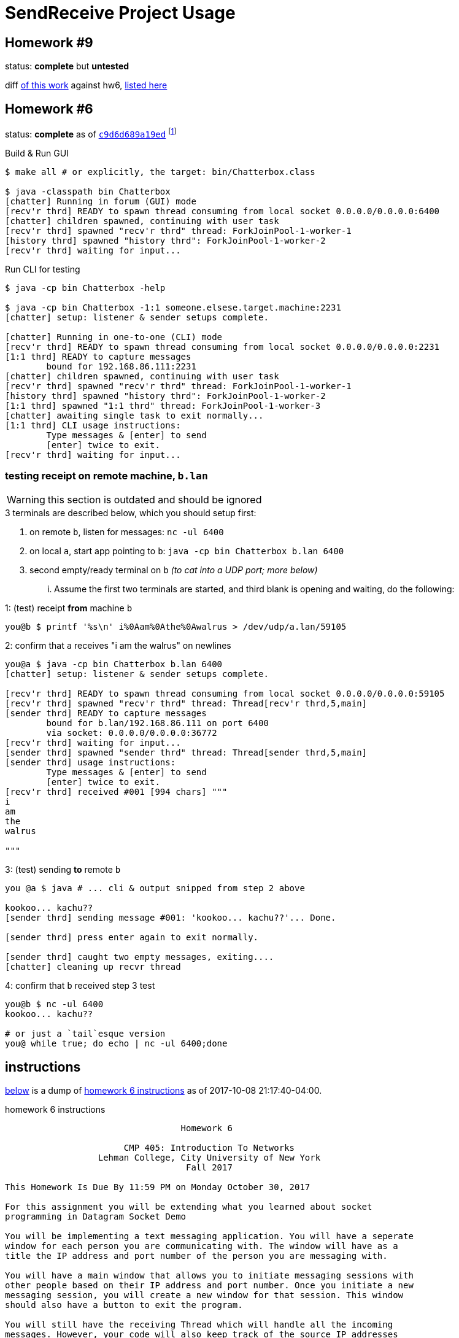 = SendReceive Project Usage
:hw6url: http://comet.lehman.cuny.edu/sfakhouri/teaching/cmp/cmp405/f17/hw/hw6.html
:hw9url: http://comet.lehman.cuny.edu/sfakhouri/teaching/cmp/cmp405/f17/hw/hw9.html
:c9d6d689a19ed: https://github.com/jzacsh/netwtcpip-cmp405/tree/c9d6d689a19ed/hw06/
:hw9diff: https://github.com/jzacsh/netwtcpip-cmp405/compare/c9d6d689a19ed\...master
:bugRandomVals: https://github.com/jzacsh/netwtcpip-cmp405/blob/53735eeeb2/hw06/src/UsrNamesChannel.java#L13-L16

== Homework #9

status: *complete* but *untested*

diff <<hw9instruct, of this work>> against hw6, {hw9diff}[listed here]

== Homework #6

status: *complete* as of {c9d6d689a19ed}[`c9d6d689a19ed`] footnoteref:[flagguardhw9,
_should_ still work when not passing `-username USER_NAME` flag introduced by
homework 9; but `git checkout c9d6d689a19ed` to *reliably* see homework 6
solution]

.Build & Run GUI
----
$ make all # or explicitly, the target: bin/Chatterbox.class

$ java -classpath bin Chatterbox
[chatter] Running in forum (GUI) mode
[recv'r thrd] READY to spawn thread consuming from local socket 0.0.0.0/0.0.0.0:6400
[chatter] children spawned, continuing with user task
[recv'r thrd] spawned "recv'r thrd" thread: ForkJoinPool-1-worker-1
[history thrd] spawned "history thrd": ForkJoinPool-1-worker-2
[recv'r thrd] waiting for input...
----

.Run CLI for testing
----
$ java -cp bin Chatterbox -help

$ java -cp bin Chatterbox -1:1 someone.elsese.target.machine:2231
[chatter] setup: listener & sender setups complete.

[chatter] Running in one-to-one (CLI) mode
[recv'r thrd] READY to spawn thread consuming from local socket 0.0.0.0/0.0.0.0:2231
[1:1 thrd] READY to capture messages
        bound for 192.168.86.111:2231
[chatter] children spawned, continuing with user task
[recv'r thrd] spawned "recv'r thrd" thread: ForkJoinPool-1-worker-1
[history thrd] spawned "history thrd": ForkJoinPool-1-worker-2
[1:1 thrd] spawned "1:1 thrd" thread: ForkJoinPool-1-worker-3
[chatter] awaiting single task to exit normally...
[1:1 thrd] CLI usage instructions:
        Type messages & [enter] to send
        [enter] twice to exit.
[recv'r thrd] waiting for input...
----

=== testing receipt on remote machine, `b.lan`

WARNING: this section is outdated and should be ignored

.3 terminals are described below, which you should setup first:
1. on remote `b`, listen for messages: `nc -ul 6400`
2. on local `a`, start app pointing to `b`: `java -cp bin Chatterbox b.lan 6400`
3. second empty/ready terminal on `b` _(to cat into a UDP port; more below)_

... Assume the first two terminals are started, and third blank is opening and
waiting, do the following:

.1: (test) receipt *from* machine `b`
----
you@b $ printf '%s\n' i%0Aam%0Athe%0Awalrus > /dev/udp/a.lan/59105
----

.2: confirm that `a` receives "i am the walrus" on newlines
----
you@a $ java -cp bin Chatterbox b.lan 6400
[chatter] setup: listener & sender setups complete.

[recv'r thrd] READY to spawn thread consuming from local socket 0.0.0.0/0.0.0.0:59105
[recv'r thrd] spawned "recv'r thrd" thread: Thread[recv'r thrd,5,main]
[sender thrd] READY to capture messages
        bound for b.lan/192.168.86.111 on port 6400
        via socket: 0.0.0.0/0.0.0.0:36772
[recv'r thrd] waiting for input...
[sender thrd] spawned "sender thrd" thread: Thread[sender thrd,5,main]
[sender thrd] usage instructions:
        Type messages & [enter] to send
        [enter] twice to exit.
[recv'r thrd] received #001 [994 chars] """
i
am
the
walrus

"""
----

.3: (test) sending *to* remote `b`
----
you @a $ java # ... cli & output snipped from step 2 above

kookoo... kachu??
[sender thrd] sending message #001: 'kookoo... kachu??'... Done.

[sender thrd] press enter again to exit normally.

[sender thrd] caught two empty messages, exiting....
[chatter] cleaning up recvr thread
----

.4: confirm that `b` received step 3 test
----
you@b $ nc -ul 6400
kookoo... kachu??

# or just a `tail`esque version
you@ while true; do echo | nc -ul 6400;done
----

== instructions

<<hw6instruct, below>> is a dump of {hw6url}[homework 6 instructions] as of
2017-10-08 21:17:40-04:00.

[[hw6instruct]]
.homework 6 instructions
----
                                  Homework 6

                       CMP 405: Introduction To Networks
                  Lehman College, City University of New York
                                   Fall 2017

This Homework Is Due By 11:59 PM on Monday October 30, 2017

For this assignment you will be extending what you learned about socket
programming in Datagram Socket Demo

You will be implementing a text messaging application. You will have a seperate
window for each person you are communicating with. The window will have as a
title the IP address and port number of the person you are messaging with.

You will have a main window that allows you to initiate messaging sessions with
other people based on their IP address and port number. Once you initiate a new
messaging session, you will create a new window for that session. This window
should also have a button to exit the program.

You will still have the receiving Thread which will handle all the incoming
messages. However, your code will also keep track of the source IP addresses
and port number along with the window containing that messaging session. If the
source IP address and port number combination is a new one, you will have to
open a new messaging window. Otherwise, the incoming message will be displayed
in the existing window for that source IP address.

Each window will have the following components:

 1. The title of the window should be the IP address and port number of the
    other side of the messaging session.
 2. A section to display the messaging interaction. This window should contain
    the messages from both you and the person you are messaging with.
 3. A section for you to type your reply.
 4. A button to send your reply.
 5. A button the close and end the messaging session.

Please submit your programs in a ZIP file containing all your java programs.

Please do not use packages for your project.

Submit your ZIP file on Blackboard to Homework 6
----

and a dump of {hw9url}[homework 9] pasted below:

[[hw9instruct]]
.homework 9 instructions
----
                                 Homework 9

                      CMP 405: Introduction To Networks
                 Lehman College, City University of New York
                                  Fall 2017

This Homework Is Due By 11:59 PM on Wednesday Decemeber 6, 2017

   For this assignment you will be extending your work from Homework 6.
   This time we will all use the same port number, 64,000.

   You will add a protocol to lookup the IP address of a particular user.

   The protocol should work as follows:
    1. When initiating a messaging session, you will specify the name of
       the person you are trying to reach. This should result in a message
       broadcast to everyone on the local network asking for the IP
       address of the person. This message will be a String formatted as
       follows: "????? name-of-person". Please note that the name of the
       person should be one word with no spaces.
    2. Everyone will receive this message, but only the person wih that
       name will reply with a String formatted as follows: "##### name of
       person ##### ww.xx.yy.zz", where ww.xx.yy.zz is the dotted decimal
       IP address of the person you are trying to message with.
    3. The title of the messaging window should be the name of the person
       you are messaging plus their IP address.

   Please submit your programs in a ZIP file containing all your java
   programs.
   Please do not use packages for your project.
   Submit your ZIP file on Blackboard to Homework 9
----
